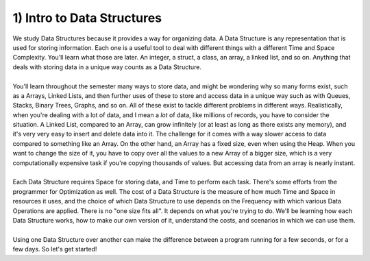 .. _s3-dsa-t01:

1) Intro to Data Structures
---------------------------

| We study Data Structures because it provides a way for organizing data. A Data Structure is any representation that is used for storing information. Each one is a useful tool to deal with different things with a different Time and Space Complexity. You'll learn what those are later. An integer, a struct, a class, an array, a linked list, and so on. Anything that deals with storing data in a unique way counts as a Data Structure.
|
| You'll learn throughout the semester many ways to store data, and might be wondering why so many forms exist, such as a Arrays, Linked Lists, and then further uses of these to store and access data in a unique way such as with Queues, Stacks, Binary Trees, Graphs, and so on. All of these exist to tackle different problems in different ways. Realistically, when you're dealing with a lot of data, and I mean a *lot* of data, like millions of records, you have to consider the situation. A Linked List, compared to an Array, can grow infinitely (or at least as long as there exists any memory), and it's very very easy to insert and delete data into it. The challenge for it comes with a way slower access to data compared to something like an Array. On the other hand, an Array has a fixed size, even when using the Heap. When you want to change the size of it, you have to copy over all the values to a new Array of a bigger size, which is a very computationally expensive task if you're copying thousands of values. But accessing data from an array is nearly instant.
|
| Each Data Structure requires Space for storing data, and Time to perform each task. There's some efforts from the programmer for Optimization as well. The cost of a Data Structure is the measure of how much Time and Space in resources it uses, and the choice of which Data Structure to use depends on the Frequency with which various Data Operations are applied. There is no "one size fits all". It depends on what you're trying to do. We'll be learning how each Data Structure works, how to make our own version of it, understand the costs, and scenarios in which we can use them.
|
| Using one Data Structure over another can make the difference between a program running for a few seconds, or for a few days. So let's get started!
